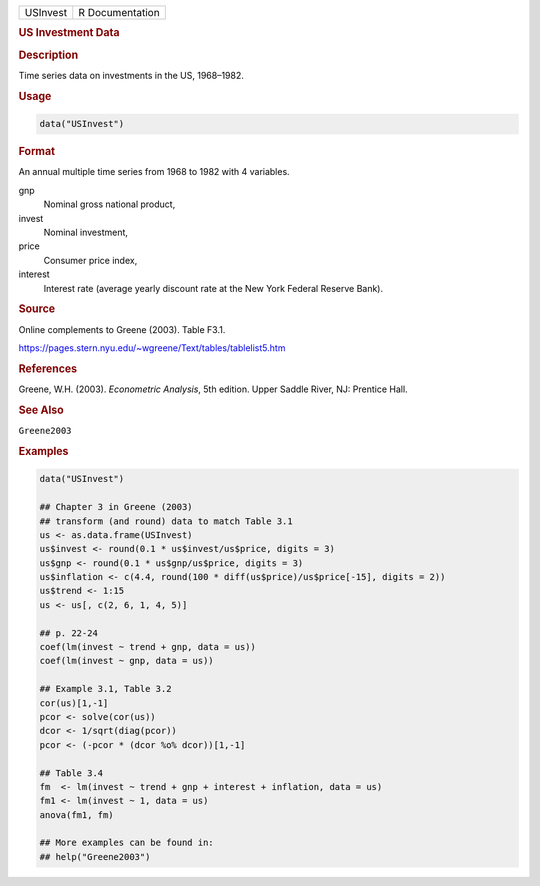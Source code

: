 .. container::

   ======== ===============
   USInvest R Documentation
   ======== ===============

   .. rubric:: US Investment Data
      :name: USInvest

   .. rubric:: Description
      :name: description

   Time series data on investments in the US, 1968–1982.

   .. rubric:: Usage
      :name: usage

   .. code:: R

      data("USInvest")

   .. rubric:: Format
      :name: format

   An annual multiple time series from 1968 to 1982 with 4 variables.

   gnp
      Nominal gross national product,

   invest
      Nominal investment,

   price
      Consumer price index,

   interest
      Interest rate (average yearly discount rate at the New York
      Federal Reserve Bank).

   .. rubric:: Source
      :name: source

   Online complements to Greene (2003). Table F3.1.

   https://pages.stern.nyu.edu/~wgreene/Text/tables/tablelist5.htm

   .. rubric:: References
      :name: references

   Greene, W.H. (2003). *Econometric Analysis*, 5th edition. Upper
   Saddle River, NJ: Prentice Hall.

   .. rubric:: See Also
      :name: see-also

   ``Greene2003``

   .. rubric:: Examples
      :name: examples

   .. code:: R

      data("USInvest")

      ## Chapter 3 in Greene (2003)
      ## transform (and round) data to match Table 3.1
      us <- as.data.frame(USInvest)
      us$invest <- round(0.1 * us$invest/us$price, digits = 3)
      us$gnp <- round(0.1 * us$gnp/us$price, digits = 3)
      us$inflation <- c(4.4, round(100 * diff(us$price)/us$price[-15], digits = 2))
      us$trend <- 1:15
      us <- us[, c(2, 6, 1, 4, 5)]

      ## p. 22-24
      coef(lm(invest ~ trend + gnp, data = us))
      coef(lm(invest ~ gnp, data = us))

      ## Example 3.1, Table 3.2
      cor(us)[1,-1]
      pcor <- solve(cor(us))
      dcor <- 1/sqrt(diag(pcor))
      pcor <- (-pcor * (dcor %o% dcor))[1,-1]

      ## Table 3.4
      fm  <- lm(invest ~ trend + gnp + interest + inflation, data = us)
      fm1 <- lm(invest ~ 1, data = us)
      anova(fm1, fm)

      ## More examples can be found in:
      ## help("Greene2003")
